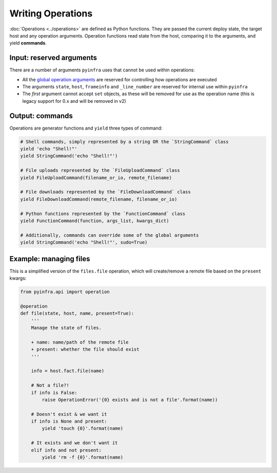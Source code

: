 Writing Operations
==================

:doc:`Operations <../operations>` are defined as Python functions. They are passed the current deploy state, the target host and any operation arguments. Operation functions read state from the host, comparing it to the arguments, and yield **commands**.

Input: reserved arguments
~~~~~~~~~~~~~~~~~~~~~~~~~

There are a number of arguments ``pyinfra`` uses that cannot be used within operations:

+ All the `global operation arguments <../deploys.html#global-arguments>`_ are reserved for controlling how operations are executed
+ The arguments ``state``, ``host``, ``frameinfo`` and ``_line_number`` are reserved for internal use within ``pyinfra``
+ The *first* argument cannot accept ``set`` objects, as these will be removed for use as the operation name (this is legacy support for 0.x and will be removed in v2)

Output: commands
~~~~~~~~~~~~~~~~

Operations are generator functions and ``yield`` three types of command:

.. code:: python

    # Shell commands, simply represented by a string OR the `StringCommand` class
    yield 'echo "Shell!"'
    yield StringCommand('echo "Shell!"')

    # File uploads represented by the `FileUploadCommand` class
    yield FileUploadCommand(filename_or_io, remote_filename)

    # File downloads represented by the `FileDownloadCommand` class
    yield FileDownloadCommand(remote_filename, filename_or_io)

    # Python functions represented by the `FunctionCommand` class
    yield FunctionCommand(function, args_list, kwargs_dict)

    # Additionally, commands can override some of the global arguments
    yield StringCommand('echo "Shell!"', sudo=True)

Example: managing files
~~~~~~~~~~~~~~~~~~~~~~~

This is a simplified version of the ``files.file`` operation, which will create/remove a
remote file based on the ``present`` kwargs:

.. code:: python

    from pyinfra.api import operation

    @operation
    def file(state, host, name, present=True):
        '''
        Manage the state of files.

        + name: name/path of the remote file
        + present: whether the file should exist
        '''

        info = host.fact.file(name)

        # Not a file?!
        if info is False:
            raise OperationError('{0} exists and is not a file'.format(name))

        # Doesn't exist & we want it
        if info is None and present:
            yield 'touch {0}'.format(name)

        # It exists and we don't want it
        elif info and not present:
            yield 'rm -f {0}'.format(name)
